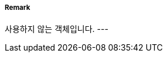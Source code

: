 // tag::QualityOfNonBathymetricData[]
===== Remark
사용하지 않는 객체입니다.
---
// end::QualityOfNonBathymetricData[]
